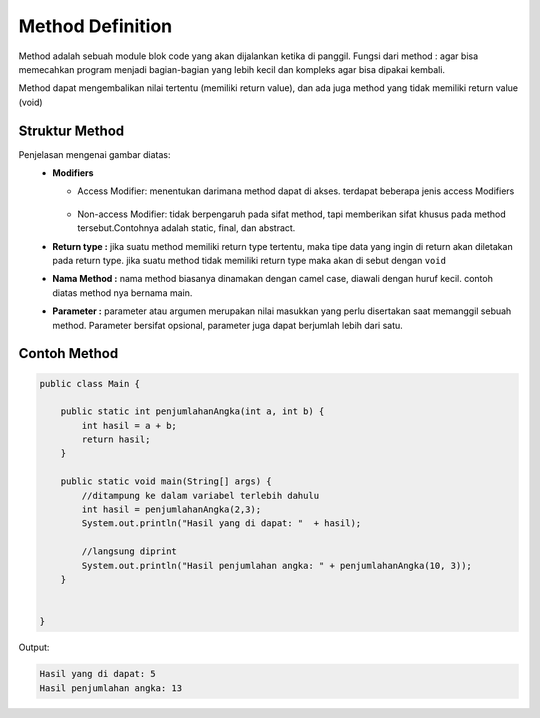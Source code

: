 Method Definition
=====================
Method adalah sebuah module blok code yang akan dijalankan ketika di panggil.
Fungsi dari method : agar bisa memecahkan program menjadi bagian-bagian yang lebih kecil dan kompleks agar bisa dipakai kembali. 

Method dapat mengembalikan nilai tertentu (memiliki return value), dan ada juga method yang tidak memiliki return value (void)

Struktur Method
---------------

.. image:: /images/09/method.webp


Penjelasan mengenai gambar diatas:
    * **Modifiers** 
    
      * Access Modifier: menentukan darimana method dapat di akses. terdapat beberapa jenis access Modifiers
     
         .. image:: /images/09/accessmodifier.webp

      *  Non-access Modifier: tidak berpengaruh pada sifat method, tapi memberikan sifat khusus pada method tersebut.Contohnya adalah static, final, dan abstract.
    
    * **Return type :** jika suatu method memiliki return type tertentu, maka tipe data yang ingin di return akan diletakan pada return type. jika suatu method tidak memiliki return type maka akan di sebut dengan ``void``
    * **Nama Method :** nama method biasanya dinamakan dengan camel case, diawali dengan huruf kecil. contoh diatas method nya bernama main.
    * **Parameter :** parameter atau argumen merupakan nilai masukkan yang perlu disertakan saat memanggil sebuah method. Parameter bersifat opsional, parameter juga dapat berjumlah  lebih dari satu.
  
Contoh Method
-------------
.. code:: java

    public class Main {
	
        public static int penjumlahanAngka(int a, int b) {
            int hasil = a + b;
            return hasil;
        }
        
        public static void main(String[] args) {
            //ditampung ke dalam variabel terlebih dahulu
            int hasil = penjumlahanAngka(2,3);
            System.out.println("Hasil yang di dapat: "  + hasil);

            //langsung diprint
            System.out.println("Hasil penjumlahan angka: " + penjumlahanAngka(10, 3));
        }


    }

Output:

.. code:: console

    Hasil yang di dapat: 5
    Hasil penjumlahan angka: 13

